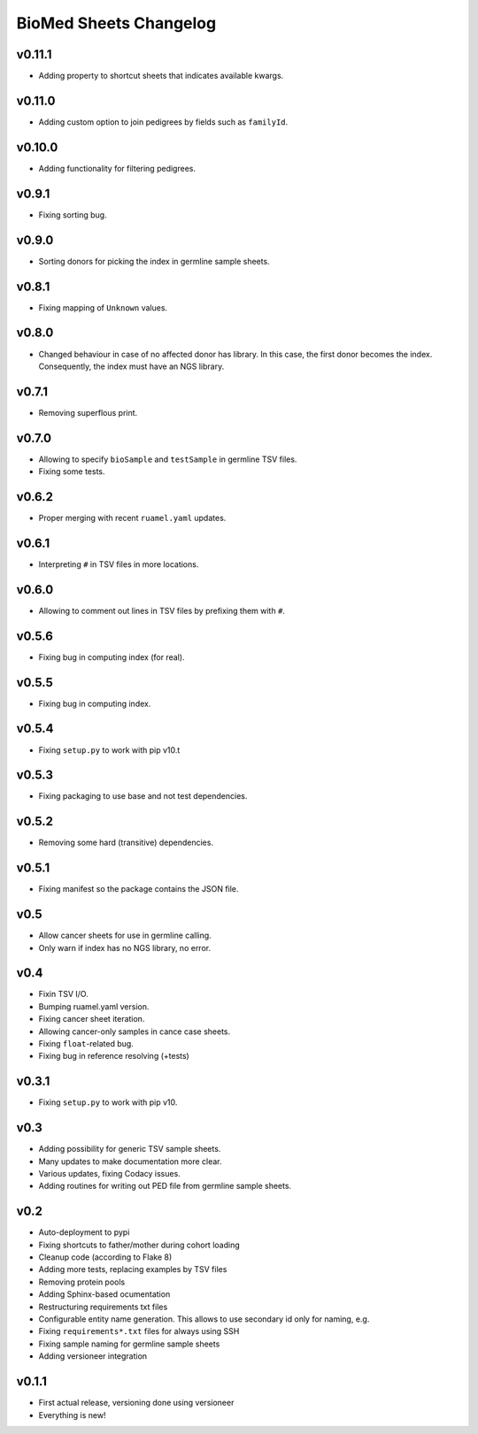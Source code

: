 =======================
BioMed Sheets Changelog
=======================

-------
v0.11.1
-------

- Adding property to shortcut sheets that indicates available kwargs.

-------
v0.11.0
-------

- Adding custom option to join pedigrees by fields such as ``familyId``.

-------
v0.10.0
-------

- Adding functionality for filtering pedigrees.

------
v0.9.1
------

- Fixing sorting bug.

------
v0.9.0
------

- Sorting donors for picking the index in germline sample sheets.

------
v0.8.1
------

- Fixing mapping of ``Unknown`` values.

------
v0.8.0
------

- Changed behaviour in case of no affected donor has library.
  In this case, the first donor becomes the index.
  Consequently, the index must have an NGS library.

------
v0.7.1
------

- Removing superflous print.

------
v0.7.0
------

- Allowing to specify ``bioSample`` and ``testSample`` in germline TSV files.
- Fixing some tests.

------
v0.6.2
------

- Proper merging with recent ``ruamel.yaml`` updates.

------
v0.6.1
------

- Interpreting ``#`` in TSV files in more locations.

------
v0.6.0
------

- Allowing to comment out lines in TSV files by prefixing them with ``#``.

------
v0.5.6
------

- Fixing bug in computing index (for real).

------
v0.5.5
------

- Fixing bug in computing index.

------
v0.5.4
------

- Fixing ``setup.py`` to work with pip v10.t

------
v0.5.3
------

- Fixing packaging to use base and not test dependencies.

------
v0.5.2
------

- Removing some hard (transitive) dependencies.

------
v0.5.1
------

- Fixing manifest so the package contains the JSON file.

----
v0.5
----

- Allow cancer sheets for use in germline calling.
- Only warn if index has no NGS library, no error.

----
v0.4
----

- Fixin TSV I/O.
- Bumping ruamel.yaml version.
- Fixing cancer sheet iteration.
- Allowing cancer-only samples in cance case sheets.
- Fixing ``float``-related bug.
- Fixing bug in reference resolving (+tests)

------
v0.3.1
------

- Fixing ``setup.py`` to work with pip v10.

----
v0.3
----

- Adding possibility for generic TSV sample sheets.
- Many updates to make documentation more clear.
- Various updates, fixing Codacy issues.
- Adding routines for writing out PED file from germline sample sheets.

----
v0.2
----

- Auto-deployment to pypi
- Fixing shortcuts to father/mother during cohort loading
- Cleanup code (according to Flake 8)
- Adding more tests, replacing examples by TSV files
- Removing protein pools
- Adding Sphinx-based ocumentation
- Restructuring requirements txt files
- Configurable entity name generation.
  This allows to use secondary id only for naming, e.g.
- Fixing ``requirements*.txt`` files for always using SSH
- Fixing sample naming for germline sample sheets
- Adding versioneer integration

------
v0.1.1
------

- First actual release, versioning done using versioneer
- Everything is new!
